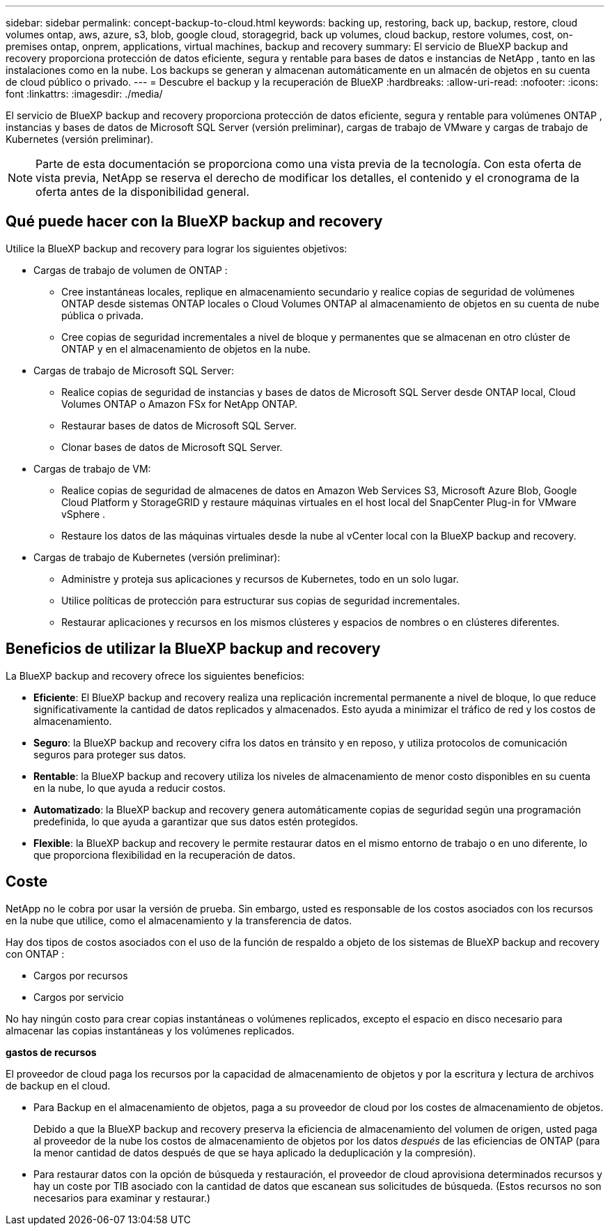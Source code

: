 ---
sidebar: sidebar 
permalink: concept-backup-to-cloud.html 
keywords: backing up, restoring, back up, backup, restore, cloud volumes ontap, aws, azure, s3, blob, google cloud, storagegrid, back up volumes, cloud backup, restore volumes, cost, on-premises ontap, onprem, applications, virtual machines, backup and recovery 
summary: El servicio de BlueXP backup and recovery proporciona protección de datos eficiente, segura y rentable para bases de datos e instancias de NetApp , tanto en las instalaciones como en la nube. Los backups se generan y almacenan automáticamente en un almacén de objetos en su cuenta de cloud público o privado. 
---
= Descubre el backup y la recuperación de BlueXP
:hardbreaks:
:allow-uri-read: 
:nofooter: 
:icons: font
:linkattrs: 
:imagesdir: ./media/


[role="lead"]
El servicio de BlueXP backup and recovery proporciona protección de datos eficiente, segura y rentable para volúmenes ONTAP , instancias y bases de datos de Microsoft SQL Server (versión preliminar), cargas de trabajo de VMware y cargas de trabajo de Kubernetes (versión preliminar).


NOTE: Parte de esta documentación se proporciona como una vista previa de la tecnología.  Con esta oferta de vista previa, NetApp se reserva el derecho de modificar los detalles, el contenido y el cronograma de la oferta antes de la disponibilidad general.



== Qué puede hacer con la BlueXP backup and recovery

Utilice la BlueXP backup and recovery para lograr los siguientes objetivos:

* Cargas de trabajo de volumen de ONTAP :
+
** Cree instantáneas locales, replique en almacenamiento secundario y realice copias de seguridad de volúmenes ONTAP desde sistemas ONTAP locales o Cloud Volumes ONTAP al almacenamiento de objetos en su cuenta de nube pública o privada.
** Cree copias de seguridad incrementales a nivel de bloque y permanentes que se almacenan en otro clúster de ONTAP y en el almacenamiento de objetos en la nube.


* Cargas de trabajo de Microsoft SQL Server:
+
** Realice copias de seguridad de instancias y bases de datos de Microsoft SQL Server desde ONTAP local, Cloud Volumes ONTAP o Amazon FSx for NetApp ONTAP.
** Restaurar bases de datos de Microsoft SQL Server.
** Clonar bases de datos de Microsoft SQL Server.


* Cargas de trabajo de VM:
+
** Realice copias de seguridad de almacenes de datos en Amazon Web Services S3, Microsoft Azure Blob, Google Cloud Platform y StorageGRID y restaure máquinas virtuales en el host local del SnapCenter Plug-in for VMware vSphere .
** Restaure los datos de las máquinas virtuales desde la nube al vCenter local con la BlueXP backup and recovery.


* Cargas de trabajo de Kubernetes (versión preliminar):
+
** Administre y proteja sus aplicaciones y recursos de Kubernetes, todo en un solo lugar.
** Utilice políticas de protección para estructurar sus copias de seguridad incrementales.
** Restaurar aplicaciones y recursos en los mismos clústeres y espacios de nombres o en clústeres diferentes.






== Beneficios de utilizar la BlueXP backup and recovery

La BlueXP backup and recovery ofrece los siguientes beneficios:

* **Eficiente**: El BlueXP backup and recovery realiza una replicación incremental permanente a nivel de bloque, lo que reduce significativamente la cantidad de datos replicados y almacenados. Esto ayuda a minimizar el tráfico de red y los costos de almacenamiento.
* **Seguro**: la BlueXP backup and recovery cifra los datos en tránsito y en reposo, y utiliza protocolos de comunicación seguros para proteger sus datos.
* **Rentable**: la BlueXP backup and recovery utiliza los niveles de almacenamiento de menor costo disponibles en su cuenta en la nube, lo que ayuda a reducir costos.
* **Automatizado**: la BlueXP backup and recovery genera automáticamente copias de seguridad según una programación predefinida, lo que ayuda a garantizar que sus datos estén protegidos.
* **Flexible**: la BlueXP backup and recovery le permite restaurar datos en el mismo entorno de trabajo o en uno diferente, lo que proporciona flexibilidad en la recuperación de datos.




== Coste

NetApp no le cobra por usar la versión de prueba. Sin embargo, usted es responsable de los costos asociados con los recursos en la nube que utilice, como el almacenamiento y la transferencia de datos.

Hay dos tipos de costos asociados con el uso de la función de respaldo a objeto de los sistemas de BlueXP backup and recovery con ONTAP :

* Cargos por recursos
* Cargos por servicio


No hay ningún costo para crear copias instantáneas o volúmenes replicados, excepto el espacio en disco necesario para almacenar las copias instantáneas y los volúmenes replicados.

*gastos de recursos*

El proveedor de cloud paga los recursos por la capacidad de almacenamiento de objetos y por la escritura y lectura de archivos de backup en el cloud.

* Para Backup en el almacenamiento de objetos, paga a su proveedor de cloud por los costes de almacenamiento de objetos.
+
Debido a que la BlueXP backup and recovery preserva la eficiencia de almacenamiento del volumen de origen, usted paga al proveedor de la nube los costos de almacenamiento de objetos por los datos _después_ de las eficiencias de ONTAP (para la menor cantidad de datos después de que se haya aplicado la deduplicación y la compresión).

* Para restaurar datos con la opción de búsqueda y restauración, el proveedor de cloud aprovisiona determinados recursos y hay un coste por TIB asociado con la cantidad de datos que escanean sus solicitudes de búsqueda. (Estos recursos no son necesarios para examinar y restaurar.)
+
ifdef::aws[]

+
** En AWS, https://aws.amazon.com/athena/faqs/["Amazon Athena"^] y.. https://aws.amazon.com/glue/faqs/["Pegamento de AWS"^] Los recursos se implementan en un nuevo bloque de S3.
+
endif::aws[]



+
ifdef::azure[]

+
** En Azure, una https://azure.microsoft.com/en-us/services/synapse-analytics/?&ef_id=EAIaIQobChMI46_bxcWZ-QIVjtiGCh2CfwCsEAAYASAAEgKwjvD_BwE:G:s&OCID=AIDcmm5edswduu_SEM_EAIaIQobChMI46_bxcWZ-QIVjtiGCh2CfwCsEAAYASAAEgKwjvD_BwE:G:s&gclid=EAIaIQobChMI46_bxcWZ-QIVjtiGCh2CfwCsEAAYASAAEgKwjvD_BwE["Espacio de trabajo de Azure Synapse"^] y.. https://azure.microsoft.com/en-us/services/storage/data-lake-storage/?&ef_id=EAIaIQobChMIuYz0qsaZ-QIVUDizAB1EmACvEAAYASAAEgJH5fD_BwE:G:s&OCID=AIDcmm5edswduu_SEM_EAIaIQobChMIuYz0qsaZ-QIVUDizAB1EmACvEAAYASAAEgJH5fD_BwE:G:s&gclid=EAIaIQobChMIuYz0qsaZ-QIVUDizAB1EmACvEAAYASAAEgJH5fD_BwE["Almacenamiento de lagos de datos de Azure"^] se aprovisionan en su cuenta de almacenamiento para almacenar y analizar los datos.
+
endif::azure[]





ifdef::gcp[]

* En Google, se implementa un nuevo depósito y el  https://cloud.google.com/bigquery["Servicios de Google Cloud BigQuery"^] se aprovisionan a nivel de cuenta/proyecto. endif::gcp[]
+
** Si piensa restaurar datos de volumen desde un archivo de backup que se ha movido al almacenamiento de objetos archivados, el proveedor de cloud tendrá una tarifa por recuperación por GiB y una tarifa por solicitud.
** Si planea escanear un archivo de respaldo en busca de ransomware durante el proceso de restauración de datos de volumen (si habilitó DataLock y Ransomware Protection para sus copias de seguridad en la nube), también incurrirá en costos de salida adicionales de su proveedor de la nube.




*cargos por servicio*

Los cargos por servicio se pagan a NetApp y cubren tanto el coste de _create_ backups en el almacenamiento de objetos como de _restore_ volúmenes, o archivos, a partir de dichos backups. Usted paga solo por los datos que protege en el almacenamiento de objetos, calculados según la capacidad lógica utilizada de origen (antes de las eficiencias de ONTAP ) de los volúmenes de ONTAP respaldados en el almacenamiento de objetos. Esta capacidad también se conoce como terabytes de interfaz (FETB).


NOTE: Para Microsoft SQL Server, se aplican cargos cuando inicia la replicación de instantáneas a un destino ONTAP secundario o a un almacenamiento de objetos.

Hay tres formas de pagar el servicio de Backup:

* La primera opción es suscribirse a su proveedor de cloud, lo que le permite pagar por mes.
* La segunda opción es conseguir un contrato anual.
* La tercera opción consiste en adquirir licencias directamente a NetApp. Lea el <<Licencia,Licencia>> Sección para más detalles.




== Licencia

El BlueXP backup and recovery está disponible como prueba gratuita. Puede usar el servicio sin clave de licencia por tiempo limitado.

El backup y la recuperación de datos de BlueXP están disponibles con los siguientes modelos de consumo:

* *Traiga su propia licencia (BYOL)*: una licencia comprada a NetApp que se puede usar con cualquier proveedor de nube.
* *Pago por uso (PAYGO)*: una suscripción por hora desde el mercado de su proveedor de nube.
* *Anual*: Un contrato anual del mercado de su proveedor de cloud.


Una licencia de backup solo se requiere para backup y restauración desde el almacenamiento de objetos. La creación de copias Snapshot y volúmenes replicados no requiere una licencia.

*Traiga su propia licencia*

BYOL se basa en el plazo (1, 2 o 3 años) y en la capacidad en incrementos de 1 TiB. Usted paga a NetApp para que utilice el servicio por un período de tiempo, digamos 1 año, y por una cantidad máxima, digamos 10 TIB.

Recibirás un número de serie que introduzcas en la página de la cartera digital de BlueXP para habilitar el servicio. Cuando se alcance cualquiera de los límites, deberá renovar la licencia. La licencia de licencia BYOL de Backup se aplica a todos los sistemas de origen asociados con su organización o cuenta de BlueXP .

link:br-start-licensing.html["Aprenda a configurar licencias"].

*Suscripción de pago por uso*

El backup y la recuperación de BlueXP ofrece licencias basadas en el consumo en un modelo de pago por uso. Después de suscribirse a través del mercado de su proveedor de cloud, paga por GIB los datos de los que se ha realizado el backup: No hay ningún pago por adelantado. Su proveedor de cloud se le factura con cargo mensual.

Tenga en cuenta que está disponible una prueba gratuita de 30 días cuando se inscriba inicialmente con una suscripción a PAYGO.

*Contrato anual*

ifdef::aws[]

Cuando utiliza AWS, hay dos contratos anuales disponibles por 1, 2 o 3 años:

* Un plan de "Backup en el cloud" que le permite realizar backups de datos de Cloud Volumes ONTAP y de datos de ONTAP en las instalaciones.
* Un plan «CVO Professional» que te permite agrupar el backup y la recuperación de datos de Cloud Volumes ONTAP y BlueXP. Esto incluye copias de seguridad ilimitadas para los volúmenes de Cloud Volumes ONTAP cargados contra esta licencia (la capacidad de copia de seguridad no se descuenta de la licencia). endif::aws[]


ifdef::azure[]

Al utilizar Azure, hay dos contratos anuales disponibles por 1, 2 o 3 años:

* Un plan de "Backup en el cloud" que le permite realizar backups de datos de Cloud Volumes ONTAP y de datos de ONTAP en las instalaciones.
* Un plan «CVO Professional» que te permite agrupar el backup y la recuperación de datos de Cloud Volumes ONTAP y BlueXP. Esto incluye copias de seguridad ilimitadas para los volúmenes de Cloud Volumes ONTAP cargados contra esta licencia (la capacidad de copia de seguridad no se descuenta de la licencia). endif::azure[]


ifdef::gcp[]

Cuando usa GCP, puede solicitar una oferta privada de NetApp y luego seleccionar el plan cuando se suscriba desde Google Cloud Marketplace durante la activación de la BlueXP backup and recovery . endif::gcp[]



== Fuentes de datos, entornos de trabajo y destinos de respaldo compatibles

.Fuentes de datos de carga de trabajo compatibles
El servicio protege las siguientes cargas de trabajo:

* Volúmenes ONTAP
* Instancias y bases de datos de Microsoft SQL Server para NFS físico, VMware Virtual Machine File System (VMFS) y VMware Virtual Machine Disk (VMDK)
* Almacenes de datos VMware
* Cargas de trabajo de Kubernetes (versión preliminar)


.Entornos de trabajo compatibles
* SAN ONTAP local (protocolo iSCSI) y NAS (que utiliza protocolos NFS y CIFS) con ONTAP versión 9.8 y superior
* Cloud Volumes ONTAP 9.8 o superior para AWS (usando SAN y NAS)


* Cloud Volumes ONTAP 9.8 o superior para Microsoft Azure (usando SAN y NAS)
* Amazon FSX para ONTAP de NetApp


.Objetivos de respaldo admitidos
* Amazon Web Services (AWS) S3
* Microsoft Azure Blob
* StorageGRID
* ONTAP S3




== La BlueXP backup and recovery utiliza el complemento para Microsoft SQL Server

El BlueXP backup and recovery instala el complemento para Microsoft SQL Server en el servidor que aloja Microsoft SQL Server. Este complemento es un componente del host que permite la gestión de la protección de datos de las bases de datos e instancias de Microsoft SQL Server, teniendo en cuenta las aplicaciones.



== Funcionamiento del backup y la recuperación de BlueXP

Al habilitar la BlueXP backup and recovery, el servicio realiza una copia de seguridad completa de sus datos. Tras la copia de seguridad inicial, todas las copias de seguridad adicionales son incrementales. De este modo se minimiza el tráfico de red.

La siguiente imagen muestra la relación entre los componentes.

image:diagram-br-321-aff-a.png["Un diagrama que muestra cómo la BlueXP backup and recovery utiliza una estrategia de protección 3-2-1"]


NOTE: También se admite el paso del almacenamiento primario al almacenamiento de objetos, no solo del almacenamiento secundario al almacenamiento de objetos.



=== Dónde residen las copias de seguridad en las ubicaciones del almacén de objetos

Las copias de seguridad se almacenan en un almacén de objetos que BlueXP crea en su cuenta de cloud. Hay un almacén de objetos por clúster o entorno de trabajo, y BlueXP nombra el almacén de objetos de la siguiente manera:  `netapp-backup-clusteruuid` . Asegúrese de no eliminar este almacén de objetos.

ifdef::aws[]

* En AWS, BlueXP permite la  https://docs.aws.amazon.com/AmazonS3/latest/dev/access-control-block-public-access.html["Función de acceso público en bloque de Amazon S3"^] en el depósito S3. endif::aws[]


ifdef::azure[]

* En Azure, BlueXP usa un grupo de recursos nuevo o existente con una cuenta de almacenamiento para el contenedor Blob. BlueXP  https://docs.microsoft.com/en-us/azure/storage/blobs/anonymous-read-access-prevent["bloquea el acceso público a los datos blob"] por defecto. endif::azure[]


ifdef::gcp[]

endif::gcp[]

* En StorageGRID, BlueXP utiliza una cuenta de almacenamiento existente para el bloque de almacenamiento de objetos.
* En ONTAP S3, BlueXP utiliza una cuenta de usuario existente para el bloque de S3.




=== Las copias de seguridad están asociadas con su organización BlueXP

Las copias de seguridad están asociadas con la organización BlueXP en la que reside el conector BlueXP .  https://docs.netapp.com/us-en/bluexp-setup-admin/concept-identity-and-access-management.html["Obtenga más información sobre la gestión de identidades y accesos de BlueXP"^] .

Si tiene varios conectores en la misma organización BlueXP , cada conector muestra la misma lista de copias de seguridad.



== Términos que podrían ayudarle con la BlueXP backup and recovery

Podría resultarle beneficioso comprender alguna terminología relacionada con la protección.

* *Protección*: La protección en la BlueXP backup and recovery significa garantizar que se realicen instantáneas y copias de seguridad inmutables de forma periódica en un dominio de seguridad diferente mediante políticas de protección.


* *Carga de trabajo*: una carga de trabajo en la BlueXP backup and recovery puede incluir instancias y bases de datos de Microsoft SQL Server, almacenes de datos de VMware o volúmenes ONTAP .

